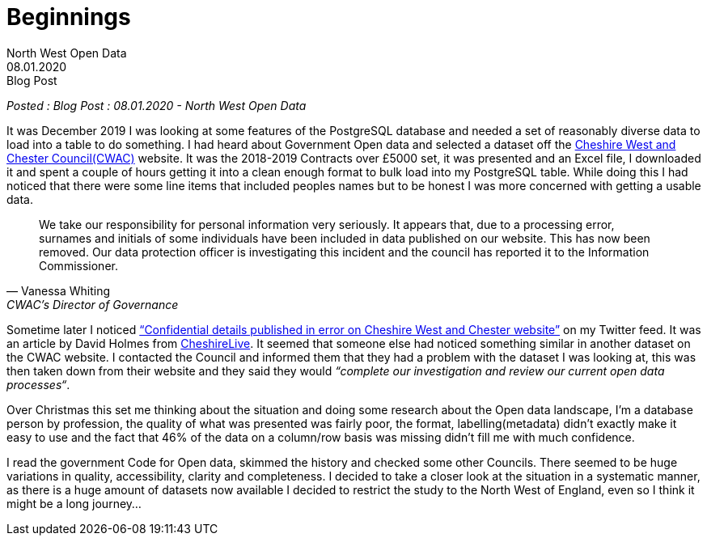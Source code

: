= Beginnings
:description: My first ever look at local council data and a \
data breach by Cheshire West and Chester
:author: North West Open Data
:revdate: 08.01.2020
:revremark: Blog Post
:keywords: Council spending data, Cheshire Data Breach

_Posted : {revremark} : {revdate} - {author}_

It was December 2019 I was looking at some features of the PostgreSQL database
and needed a set of reasonably diverse data to load into a table to do
something.  I had heard about Government Open data and selected a dataset off
the
https://inside.cheshirewestandchester.gov.uk/find_out_more/datasets_and_statistics/opendata/contracts_over_5000[Cheshire
West and Chester Council(CWAC)] website. 
It was the 2018-2019 Contracts over £5000 set, it was presented and an Excel
file, I downloaded it and spent a couple of hours getting it into a clean enough
format to bulk load into my PostgreSQL table.  While doing this I had noticed
that there were some line items that included peoples names but to be honest I
was more concerned with getting a usable data.

[quote, Vanessa Whiting, CWAC’s Director of Governance]
____
We take our responsibility for personal information very seriously.  It appears
that, due to a processing error, surnames and initials of some individuals have
been included in data published on our website. 
This has now been removed. Our data protection officer is investigating this
incident and the council has reported it to the Information Commissioner.
____

Sometime later I noticed
https://www.cheshire-live.co.uk/news/chester-cheshire-news/confidential-details-published-error-cheshire-17403564[“Confidential
details published in error on Cheshire West and Chester website”] on my Twitter
feed. 
It was an article by David Holmes from
https://www.cheshire-live.co.uk/[CheshireLive]. It seemed that someone else had
noticed something similar in another dataset on the CWAC website. 
I contacted the Council and informed them that they had a problem with the
dataset I was looking at, this was then taken down from their website and they
said they would _“complete our investigation and review our current open data
processes“_.

Over Christmas this set me thinking about the situation and doing some research
about the Open data landscape, I’m a database person by profession, the quality
of what was presented was fairly poor, the format, labelling(metadata) didn’t
exactly make it easy to use and the fact that 46% of the data on a column/row
basis was missing didn’t fill me with much confidence. 

I read the government Code for Open data, skimmed the history and checked some
other Councils. 
There seemed to be huge variations in quality, accessibility, clarity and
completeness. 
I decided to take a closer look at the situation in a systematic manner, as
there is a huge amount of datasets now available I decided to restrict the study
to the North West of England, even so I think it might be a long journey…



